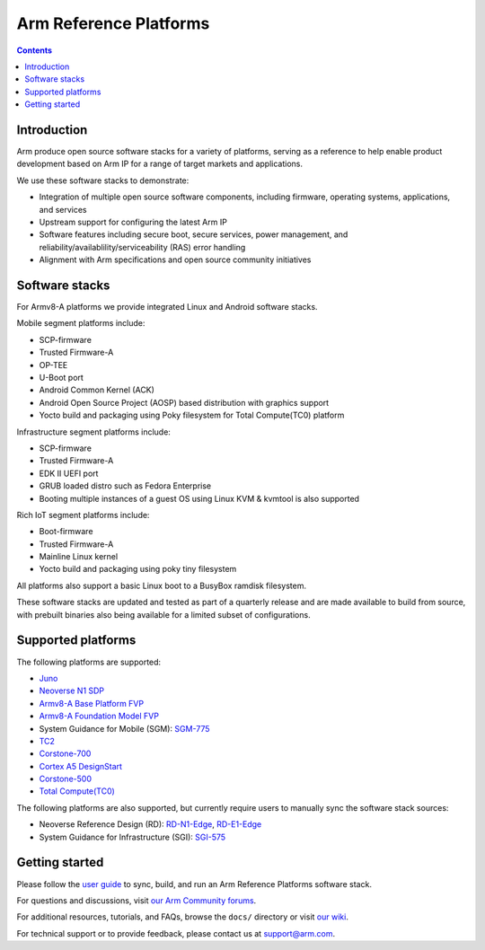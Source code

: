 Arm Reference Platforms
=======================

.. contents::

Introduction
------------

Arm produce open source software stacks for a variety of platforms, serving as a
reference to help enable product development based on Arm IP for a range of
target markets and applications.

We use these software stacks to demonstrate:

- Integration of multiple open source software components, including firmware,
  operating systems, applications, and services

- Upstream support for configuring the latest Arm IP

- Software features including secure boot, secure services, power management,
  and reliability/availablility/serviceability (RAS) error handling

- Alignment with Arm specifications and open source community initiatives


Software stacks
---------------

For Armv8-A platforms we provide integrated Linux and Android software stacks.

Mobile segment platforms include:

- SCP-firmware
- Trusted Firmware-A
- OP-TEE
- U-Boot port
- Android Common Kernel (ACK)
- Android Open Source Project (AOSP) based distribution with graphics support
- Yocto build and packaging using Poky filesystem for Total Compute(TC0) platform

Infrastructure segment platforms include:

- SCP-firmware
- Trusted Firmware-A
- EDK II UEFI port
- GRUB loaded distro such as Fedora Enterprise
- Booting multiple instances of a guest OS using Linux KVM & kvmtool is also
  supported

Rich IoT segment platforms include:

- Boot-firmware
- Trusted Firmware-A
- Mainline Linux kernel
- Yocto build and packaging using poky tiny filesystem

All platforms also support a basic Linux boot to a BusyBox ramdisk filesystem.

These software stacks are updated and tested as part of a quarterly release and
are made available to build from source, with prebuilt binaries also being
available for a limited subset of configurations.


Supported platforms
-------------------

The following platforms are supported:

- `Juno <https://community.arm.com/developer/tools-software/oss-platforms/w/docs/303/juno>`__
- `Neoverse N1 SDP <https://community.arm.com/developer/tools-software/oss-platforms/w/docs/440/neoverse-n1-sdp>`__
- `Armv8-A Base Platform FVP <https://community.arm.com/developer/tools-software/oss-platforms/w/docs/228/fvps>`__
- `Armv8-A Foundation Model FVP <https://community.arm.com/developer/tools-software/oss-platforms/w/docs/228/fvps>`__
- System Guidance for Mobile (SGM): `SGM-775 <https://community.arm.com/developer/tools-software/oss-platforms/w/docs/388/system-guidance-for-mobile-sgm>`__
- `TC2 <https://community.arm.com/developer/tools-software/oss-platforms/w/docs/227/tc2>`__
- `Corstone-700 <https://community.arm.com/developer/tools-software/oss-platforms/w/docs/444/corstone-700>`__
- `Cortex A5 DesignStart <https://community.arm.com/developer/tools-software/oss-platforms/w/docs/447/cortex-a5-designstart>`__
- `Corstone-500 <https://community.arm.com/developer/tools-software/oss-platforms/w/docs/615/corstone-500>`__
- `Total Compute(TC0) <https://community.arm.com/developer/tools-software/oss-platforms/w/docs/total-compute>`__

The following platforms are also supported, but currently require users to
manually sync the software stack sources:

- Neoverse Reference Design (RD): `RD-N1-Edge <https://developer.arm.com/products/system-design/reference-design/neoverse-reference-design>`__,
  `RD-E1-Edge <https://developer.arm.com/products/system-design/reference-design/neoverse-reference-design>`__

- System Guidance for Infrastructure (SGI): `SGI-575 <https://developer.arm.com/products/system-design/reference-design>`__


Getting started
---------------

Please follow the `user guide <user-guide.rst>`__ to sync, build, and run an
Arm Reference Platforms software stack.

For questions and discussions, visit `our Arm Community forums <https://community.arm.com/developer/tools-software/oss-platforms/f/dev-platforms-forum>`__.

For additional resources, tutorials, and FAQs, browse the ``docs/`` directory or
visit `our wiki <https://community.arm.com/developer/tools-software/oss-platforms/w/docs>`__.

For technical support or to provide feedback, please contact us at `support@arm.com <mailto:support@arm.com>`__.
